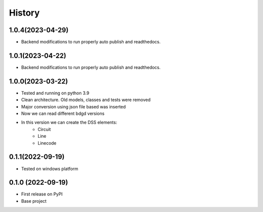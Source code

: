 =======
History
=======

1.0.4(2023-04-29)
------------------

* Backend modifications to run properly auto publish and readthedocs.

1.0.1(2023-04-22)
------------------

* Backend modifications to run properly auto publish and readthedocs.

1.0.0(2023-03-22)
------------------

* Tested and running on python 3.9
* Clean architecture. Old models, classes and tests were removed
* Major conversion using json file based was inserted
* Now we can read different bdgd versions
* In this version we can create the DSS elements:
    - Circuit
    - Line
    - Linecode


0.1.1(2022-09-19)
------------------

* Tested on windows platform


0.1.0 (2022-09-19)
------------------

* First release on PyPI
* Base project
